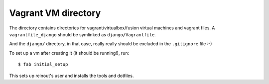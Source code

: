 Vagrant VM directory
====================

The directory contains directories for vagrant/virtualbox/fusion virtual
machines and vagrant files. A ``vagrantfile_django`` should be symlinked as
``django/Vagrantfile``.

And the ``django/`` directory, in that case, really really should be excluded
in the ``.gitignore`` file :-)

To set up a vm after creating it (it should be running!), run::

    $ fab initial_setup

This sets up reinout's user and installs the tools and dotfiles.
